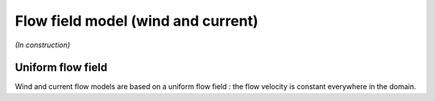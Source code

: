 .. flow_field_model

Flow field model (wind and current)
===================================

*(In construction)*

Uniform flow field
------------------

Wind and current flow models are based on a uniform flow field : the flow velocity is constant everywhere in the domain.
